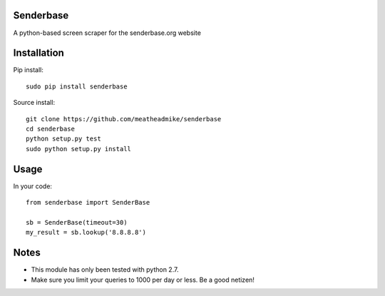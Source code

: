 Senderbase
==========
A python-based screen scraper for the senderbase.org website

Installation
============
Pip install::

  sudo pip install senderbase
  
Source install::

  git clone https://github.com/meatheadmike/senderbase
  cd senderbase
  python setup.py test
  sudo python setup.py install

Usage
=====
In your code::

  from senderbase import SenderBase 
   
  sb = SenderBase(timeout=30) 
  my_result = sb.lookup('8.8.8.8') 

Notes
=====
- This module has only been tested with python 2.7.
- Make sure you limit your queries to 1000 per day or less. Be a good netizen!
